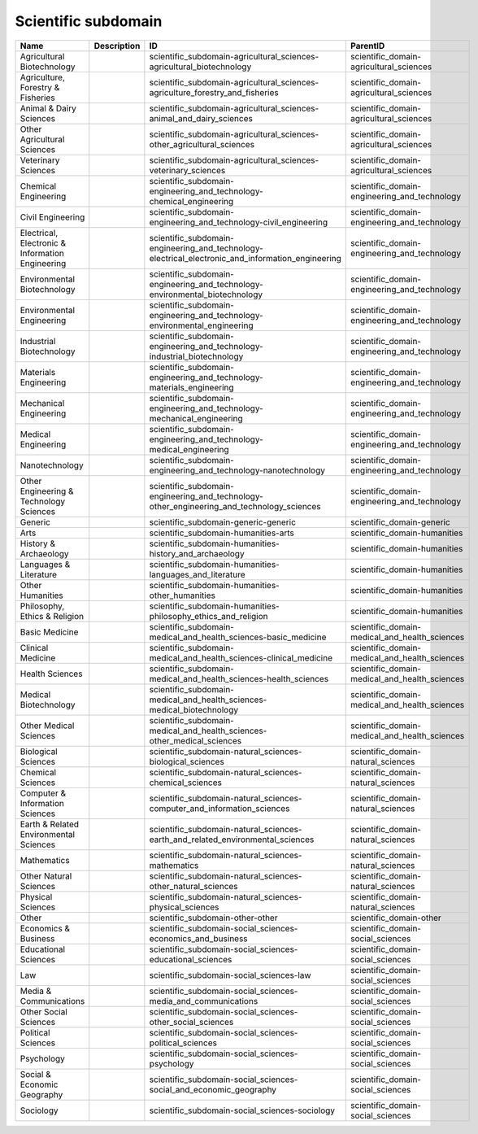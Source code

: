 .. _scientific_subdomain:

Scientific subdomain
====================

.. table::
   :class: datatable

   ================================================  =============  =================================================================================================  =============================================
   Name                                              Description    ID                                                                                                 ParentID
   ================================================  =============  =================================================================================================  =============================================
   Agricultural Biotechnology                                       scientific_subdomain-agricultural_sciences-agricultural_biotechnology                              scientific_domain-agricultural_sciences
   Agriculture, Forestry & Fisheries                                scientific_subdomain-agricultural_sciences-agriculture_forestry_and_fisheries                      scientific_domain-agricultural_sciences
   Animal & Dairy Sciences                                          scientific_subdomain-agricultural_sciences-animal_and_dairy_sciences                               scientific_domain-agricultural_sciences
   Other Agricultural Sciences                                      scientific_subdomain-agricultural_sciences-other_agricultural_sciences                             scientific_domain-agricultural_sciences
   Veterinary Sciences                                              scientific_subdomain-agricultural_sciences-veterinary_sciences                                     scientific_domain-agricultural_sciences
   Chemical Engineering                                             scientific_subdomain-engineering_and_technology-chemical_engineering                               scientific_domain-engineering_and_technology
   Civil Engineering                                                scientific_subdomain-engineering_and_technology-civil_engineering                                  scientific_domain-engineering_and_technology
   Electrical, Electronic & Information Engineering                 scientific_subdomain-engineering_and_technology-electrical_electronic_and_information_engineering  scientific_domain-engineering_and_technology
   Environmental Biotechnology                                      scientific_subdomain-engineering_and_technology-environmental_biotechnology                        scientific_domain-engineering_and_technology
   Environmental Engineering                                        scientific_subdomain-engineering_and_technology-environmental_engineering                          scientific_domain-engineering_and_technology
   Industrial Biotechnology                                         scientific_subdomain-engineering_and_technology-industrial_biotechnology                           scientific_domain-engineering_and_technology
   Materials Engineering                                            scientific_subdomain-engineering_and_technology-materials_engineering                              scientific_domain-engineering_and_technology
   Mechanical Engineering                                           scientific_subdomain-engineering_and_technology-mechanical_engineering                             scientific_domain-engineering_and_technology
   Medical Engineering                                              scientific_subdomain-engineering_and_technology-medical_engineering                                scientific_domain-engineering_and_technology
   Nanotechnology                                                   scientific_subdomain-engineering_and_technology-nanotechnology                                     scientific_domain-engineering_and_technology
   Other Engineering & Technology Sciences                          scientific_subdomain-engineering_and_technology-other_engineering_and_technology_sciences          scientific_domain-engineering_and_technology
   Generic                                                          scientific_subdomain-generic-generic                                                               scientific_domain-generic
   Arts                                                             scientific_subdomain-humanities-arts                                                               scientific_domain-humanities
   History & Archaeology                                            scientific_subdomain-humanities-history_and_archaeology                                            scientific_domain-humanities
   Languages & Literature                                           scientific_subdomain-humanities-languages_and_literature                                           scientific_domain-humanities
   Other Humanities                                                 scientific_subdomain-humanities-other_humanities                                                   scientific_domain-humanities
   Philosophy, Ethics & Religion                                    scientific_subdomain-humanities-philosophy_ethics_and_religion                                     scientific_domain-humanities
   Basic Medicine                                                   scientific_subdomain-medical_and_health_sciences-basic_medicine                                    scientific_domain-medical_and_health_sciences
   Clinical Medicine                                                scientific_subdomain-medical_and_health_sciences-clinical_medicine                                 scientific_domain-medical_and_health_sciences
   Health Sciences                                                  scientific_subdomain-medical_and_health_sciences-health_sciences                                   scientific_domain-medical_and_health_sciences
   Medical Biotechnology                                            scientific_subdomain-medical_and_health_sciences-medical_biotechnology                             scientific_domain-medical_and_health_sciences
   Other Medical Sciences                                           scientific_subdomain-medical_and_health_sciences-other_medical_sciences                            scientific_domain-medical_and_health_sciences
   Biological Sciences                                              scientific_subdomain-natural_sciences-biological_sciences                                          scientific_domain-natural_sciences
   Chemical Sciences                                                scientific_subdomain-natural_sciences-chemical_sciences                                            scientific_domain-natural_sciences
   Computer & Information Sciences                                  scientific_subdomain-natural_sciences-computer_and_information_sciences                            scientific_domain-natural_sciences
   Earth & Related Environmental Sciences                           scientific_subdomain-natural_sciences-earth_and_related_environmental_sciences                     scientific_domain-natural_sciences
   Mathematics                                                      scientific_subdomain-natural_sciences-mathematics                                                  scientific_domain-natural_sciences
   Other Natural Sciences                                           scientific_subdomain-natural_sciences-other_natural_sciences                                       scientific_domain-natural_sciences
   Physical Sciences                                                scientific_subdomain-natural_sciences-physical_sciences                                            scientific_domain-natural_sciences
   Other                                                            scientific_subdomain-other-other                                                                   scientific_domain-other
   Economics & Business                                             scientific_subdomain-social_sciences-economics_and_business                                        scientific_domain-social_sciences
   Educational Sciences                                             scientific_subdomain-social_sciences-educational_sciences                                          scientific_domain-social_sciences
   Law                                                              scientific_subdomain-social_sciences-law                                                           scientific_domain-social_sciences
   Media & Communications                                           scientific_subdomain-social_sciences-media_and_communications                                      scientific_domain-social_sciences
   Other Social Sciences                                            scientific_subdomain-social_sciences-other_social_sciences                                         scientific_domain-social_sciences
   Political Sciences                                               scientific_subdomain-social_sciences-political_sciences                                            scientific_domain-social_sciences
   Psychology                                                       scientific_subdomain-social_sciences-psychology                                                    scientific_domain-social_sciences
   Social & Economic Geography                                      scientific_subdomain-social_sciences-social_and_economic_geography                                 scientific_domain-social_sciences
   Sociology                                                        scientific_subdomain-social_sciences-sociology                                                     scientific_domain-social_sciences
   ================================================  =============  =================================================================================================  =============================================